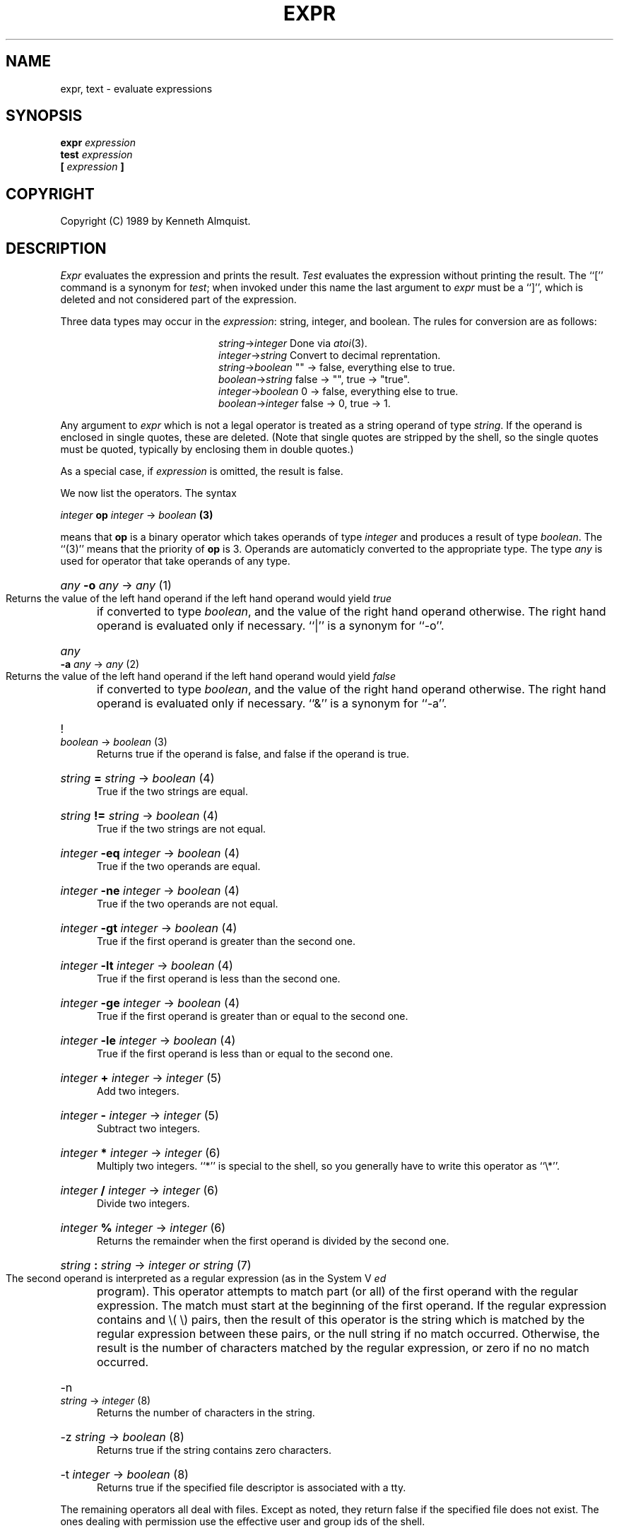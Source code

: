 .TH EXPR 1
.SH NAME \"        Copyright (C) 1989 by Kenneth Almquist.
expr, text \- evaluate expressions
.SH SYNOPSIS
.B expr
.I expression
.br
.B test
.I expression
.br
.B [
.I expression
.B ]
.SH COPYRIGHT
.if n Copyright (C) 1989 by Kenneth Almquist.
.if t Copyright \(co 1989 by Kenneth Almquist.  
.SH DESCRIPTION
.I Expr
evaluates the expression and prints the result.
.I Test
evaluates the expression without printing the result.
The ``[''
command is a synonym for
.IR test ;
when invoked under this name
the last argument to
.I expr
must be a ``]'', which is deleted and not considered part of the expression.
.PP
Three data types may occur in the
.IR expression :
string, integer, and boolean.
The rules for conversion are as follows:
.sp
.nr i 2
.ta \nii
.in +\nii
.ti -\nii
\fIstring\fR->\fIinteger\fR        Done via
.IR atoi (3).
.ti -\nii
\fIinteger\fR->\fIstring\fR        Convert to decimal reprentation.
.ti -\nii
\fIstring\fR->\fIboolean\fR        "" -> false, everything else to true.
.ti -\nii
\fIboolean\fR->\fIstring\fR        false -> "", true -> "true".
.ti -\nii
\fIinteger\fR->\fIboolean\fR        0 -> false, everything else to true.
.ti -\nii
\fIboolean\fR->\fIinteger\fR        false -> 0, true -> 1.
.in -\nii
.PP
Any argument to
.I expr
which is not a legal operator is treated as a string operand of type
.IR string .
If the operand is enclosed in single quotes, these are deleted.
(Note that single quotes are stripped by the shell, so the single quotes
must be quoted, typically by enclosing them in double quotes.)
.PP
As a special case, if
.I expression
is omitted, the result is false.
.PP
We now list the operators.  The syntax
.sp
.ti +8
\fIinteger\fB op \fIinteger\fR -> \fIboolean\fB (3)\fR
.sp
means that \fBop\fR is a binary operator which takes operands of type
\fIinteger\fR and produces a result of type \fIboolean\fR.
The ``(3)'' means that the priority of \fBop\fR is 3.
Operands are automaticly converted to the appropriate type.  The type
\fIany\fR is used for operator that take operands of any type.
.nr p 1
.de b
.HP 0.5i
\fI\\$1\fB \\$2 \fI\\$3\fR -> \\fI\\$4\\fR  (\\np)
.br
..
.de u
.HP 0.5i
\\$1 \fI\\$2\fR -> \\fI\\$3\\fR  (\\np)
.br
..
.b any -o any any
Returns the value of the left hand operand if the left hand operand
would yield
.I true
if converted to type
.IR boolean ,
and the value of the right hand operand otherwise.
The right hand operand is evaluated only if necessary.
``|'' is a synonym for ``-o''.
.nr p \np+1
.b any -a any any
Returns the value of the left hand operand if the left hand operand
would yield
.I false
if converted to type
.IR boolean ,
and the value of the right hand operand otherwise.
The right hand operand is evaluated only if necessary.
``&'' is a synonym for ``-a''.
.nr p \np+1
.u ! boolean boolean
Returns true if the operand is false, and false if the operand is true.
.nr p \np+1
.b string = string boolean
True if the two strings are equal.
.b string != string boolean
True if the two strings are not equal.
.b integer -eq integer boolean
True if the two operands are equal.
.b integer -ne integer boolean
True if the two operands are not equal.
.b integer -gt integer boolean
True if the first operand is greater than the second one.
.b integer -lt integer boolean
True if the first operand is less than the second one.
.b integer -ge integer boolean
True if the first operand is greater than or equal to the second one.
.b integer -le integer boolean
True if the first operand is less than or equal to the second one.
.nr p \np+1
.b integer + integer integer
Add two integers.
.b integer - integer integer
Subtract two integers.
.nr p \np+1
.b integer * integer integer
Multiply two integers.  ``*'' is special to the shell, so you generally
have to write this operator as ``\e*''.
.b integer / integer integer
Divide two integers.
.b integer % integer integer
Returns the remainder when the first operand is divided by the second one.
.nr p \np+1
.b string : string "integer or string"
The second operand is interpreted as a regular expression (as in the
System V
.I ed
program).
This operator attempts to match part (or all) of the first operand
with the regular expression.  The match must start at the beginning of
the first operand.
If the regular expression contains and \e( \e) pairs, then the result
of this operator is the string which is matched by the regular expression
between these pairs, or the null string if no match occurred.  Otherwise,
the result is the number of characters matched by the regular expression,
or zero if no no match occurred.
.nr p \np+1
.u -n string integer
Returns the number of characters in the string.
.u -z string boolean
Returns true if the string contains zero characters.
.u -t integer boolean
Returns true if the specified file descriptor is associated with a tty.
.PP
The remaining operators all deal with files.  Except as noted, they return
false if the
specified file does not exist.  The ones dealing with permission use
the effective user and group ids of the shell.
.u -r string boolean
True if you have read permission on the file.
.u -w string boolean
True if you have write permission on the file.
.u -x string boolean
True if you have execute permission on the file.
.u -f string boolean
True if the file is a regular file.
.u -d string boolean
True if the file is a directory.
.u -c string boolean
True if the file is a character special file.
.u -b string boolean
True if the file is a block special file.
.u -p string boolean
True if the file is a named pipe (i.e. a fifo).
.u -u string boolean
True if the file is setuid.
.u -g string boolean
True if the file is setgid.
.u -k string boolean
True if the file has the sticky bit set.
.u -s string "integer or boolean"
Returns the size of the file, or 0 if the file does not exist.
.SH "EXIT CODE"
0 if the result of 
.I expression
would be
.I true
if the result were converted to
.IR boolean .
.br
1 if the result of 
.I expression
would be
.I false
if the result were converted to
.IR boolean .
.br
2 if
.I expression
is syntactically incorrect.
.SH EXAMPLES
.HP 0.5i
filesize=`expr -s file`
.br
Sets the shell variable
.I filesize
to the size of
.IR file .
.HP 0.5i
if [ -s file ]; then command; fi
.br
Execute
.I command
if
.I file
exists and is not empty.
.HP 0.5i
x=`expr "'$x'" : '.\{4\}\(.\{0,3\}\)'`
.br
Sets
.I x
to the substring of
.I x
beginning after the fourth character of
.I x
and continuing for three characters or until the end of the string,
whichever comes first.
.HP 0.5i
x=`expr X"$x" : X'.\{4\}\(.\{0,3\}\)'`
.br
This example is the same as the previous one, but it uses a leading
``X'' rather than single quotes to make things work when the value of
.I x
looks like an operator.  An alternative would be to write
.HP 0.5i
x=`expr "'$x'" : '.\{4\}\(.\{0,3\}\)'`
.br
This encloses the value of
.I x
in single quotes to keep it from being confused with an operator,
which is simpler than the preceding example, but also less portable.
.SH BUGS
The relational operators of the System V
.I expr
command are not implemented.
.PP
Certain features of this version of
.I expr
are not present in System V, so care should be used when writing
portable code.
